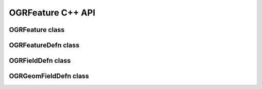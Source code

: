 .. _ogrfeature_cpp:

================================================================================
OGRFeature C++ API
================================================================================

OGRFeature class
----------------

.. doxygenclass:: OGRFeature
   :project: api
   :members:

OGRFeatureDefn class
--------------------

.. doxygenclass:: OGRFeatureDefn
   :project: api
   :members:

OGRFieldDefn class
------------------

.. doxygenclass:: OGRFieldDefn
   :project: api
   :members:

OGRGeomFieldDefn class
----------------------

.. doxygenclass:: OGRGeomFieldDefn
   :project: api
   :members:
